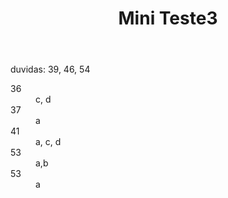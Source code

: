 #+TITLE: Mini Teste3

duvidas: 39, 46, 54

- 36 :: c, d
- 37 :: a
- 41 :: a, c, d
- 53 :: a,b
- 53 :: a
